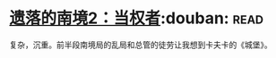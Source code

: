 * [[https://book.douban.com/subject/26785623/][遗落的南境2：当权者]]:douban::read:
复杂，沉重。前半段南境局的乱局和总管的徒劳让我想到卡夫卡的《城堡》。
